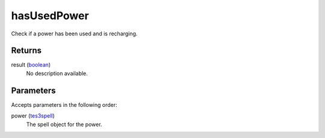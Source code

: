 hasUsedPower
====================================================================================================

Check if a power has been used and is recharging.

Returns
----------------------------------------------------------------------------------------------------

result (`boolean`_)
    No description available.

Parameters
----------------------------------------------------------------------------------------------------

Accepts parameters in the following order:

power (`tes3spell`_)
    The spell object for the power.

.. _`boolean`: ../../../lua/type/boolean.html
.. _`tes3spell`: ../../../lua/type/tes3spell.html
